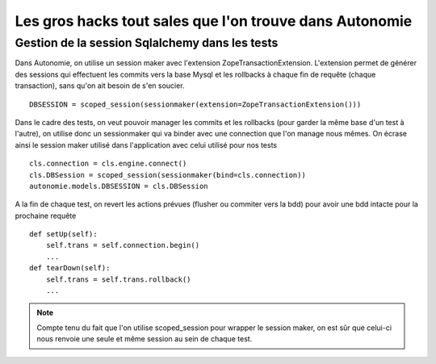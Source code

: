 Les gros hacks tout sales que l'on trouve dans Autonomie
========================================================

Gestion de la session Sqlalchemy dans les tests
-----------------------------------------------

Dans Autonomie, on utilise un session maker avec l'extension ZopeTransactionExtension.
L'extension permet de générer des sessions qui effectuent les commits vers la base Mysql et les rollbacks à chaque fin de requête (chaque transaction),
sans qu'on ait besoin de s'en soucier.

::

    DBSESSION = scoped_session(sessionmaker(extension=ZopeTransactionExtension()))

Dans le cadre des tests, on veut pouvoir manager les commits et les rollbacks (pour garder la même base d'un test à l'autre), on utilise donc un sessionmaker qui va binder avec une connection que l'on manage nous mêmes.
On écrase ainsi le session maker utilisé dans l'application avec celui utilisé pour nos tests

::

    cls.connection = cls.engine.connect()
    cls.DBSession = scoped_session(sessionmaker(bind=cls.connection))
    autonomie.models.DBSESSION = cls.DBSession

A la fin de chaque test, on revert les actions prévues (flusher ou commiter vers la bdd) pour avoir une bdd intacte pour la prochaine requête

::

    def setUp(self):
        self.trans = self.connection.begin()
        ...
    def tearDown(self):
        self.trans = self.trans.rollback()
        ...

.. note:: Compte tenu du fait que l'on utilise scoped_session pour wrapper le session maker, on est sûr que celui-ci nous renvoie une seule et même session au sein de chaque test.
